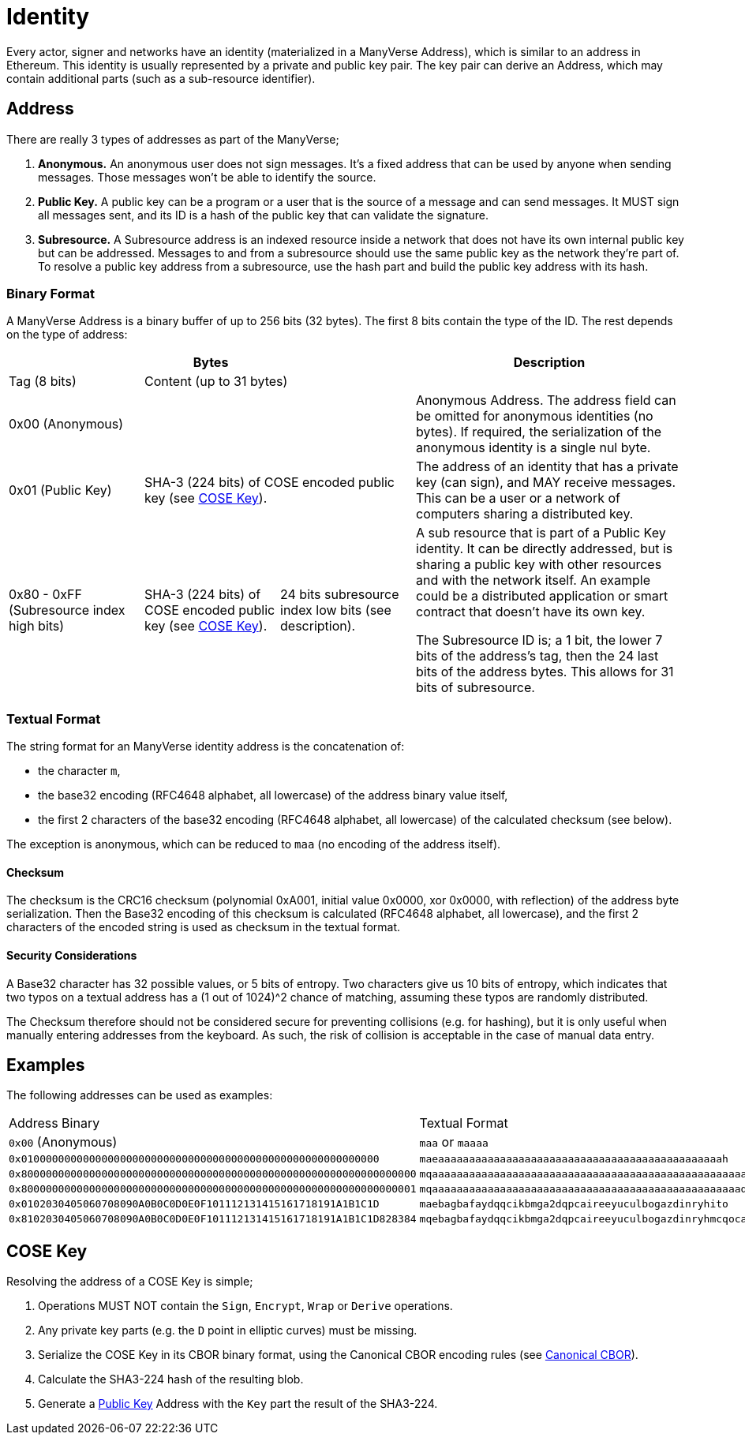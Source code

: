 = Identity

Every actor, signer and networks have an identity (materialized in a ManyVerse Address), which is similar to an address in Ethereum.
This identity is usually represented by a private and public key pair.
The key pair can derive an Address, which may contain additional parts (such as a sub-resource identifier).

== Address

There are really 3 types of addresses as part of the ManyVerse;

1. *Anonymous.*
   An anonymous user does not sign messages.
   It's a fixed address that can be used by anyone when sending messages.
   Those messages won't be able to identify the source.

2. [[public_key_address]]*Public Key.*
   A public key can be a program or a user that is the source of a message and can send messages.
   It MUST sign all messages sent, and its ID is a hash of the public key that can validate the signature.

3. *Subresource.*
   A Subresource address is an indexed resource inside a network that does not have its own internal public key but can be addressed.
   Messages to and from a subresource should use the same public key as the network they're part of.
   To resolve a public key address from a subresource, use the hash part and build the public key address with its hash.

=== Binary Format

A ManyVerse Address is a binary buffer of up to 256 bits (32 bytes).
The first 8 bits contain the type of the ID.
The rest depends on the type of address:

[stripes=odd,cols="1,1,1,2"]
|===
3+| Bytes | Description

| Tag (8 bits)
2+| Content (up to 31 bytes)
|

3+| 0x00 (Anonymous)
| Anonymous Address.
  The address field can be omitted for anonymous identities (no bytes).
  If required, the serialization of the anonymous identity is a single nul byte.

| 0x01 (Public Key)
2+| SHA-3 (224 bits) of COSE encoded public key (see <<_cose_key>>).
| The address of an identity that has a private key (can sign), and MAY receive messages.
  This can be a user or a network of computers sharing a distributed key.

| 0x80 - 0xFF (Subresource index high bits)
| SHA-3 (224 bits) of COSE encoded public key (see <<_cose_key>>).
| 24 bits subresource index low bits (see description).
| A sub resource that is part of a Public Key identity.
  It can be directly addressed, but is sharing a public key with other resources and with the network itself.
  An example could be a distributed application or smart contract that doesn't have its own key.

  The Subresource ID is; a 1 bit, the lower 7 bits of the address's tag, then the 24 last bits of the address bytes.
  This allows for 31 bits of subresource.
|===

=== Textual Format

The string format for an ManyVerse identity address is the concatenation of:

- the character `m`,
- the base32 encoding (RFC4648 alphabet, all lowercase) of the address binary value itself,
- the first 2 characters of the base32 encoding (RFC4648 alphabet, all lowercase) of the calculated checksum (see below).

The exception is anonymous, which can be reduced to `maa` (no encoding of the address itself).

==== Checksum
The checksum is the CRC16 checksum (polynomial 0xA001, initial value 0x0000, xor 0x0000, with reflection) of the address byte serialization.
Then the Base32 encoding of this checksum is calculated (RFC4648 alphabet, all lowercase), and the first 2 characters of the encoded string is used as checksum in the textual format.

==== Security Considerations
A Base32 character has 32 possible values, or 5 bits of entropy.
Two characters give us 10 bits of entropy, which indicates that two typos on a textual address has a (1 out of 1024)^2 chance of matching, assuming these typos are randomly distributed.

The Checksum therefore should not be considered secure for preventing collisions (e.g. for hashing), but it is only useful when manually entering addresses from the keyboard.
As such, the risk of collision is acceptable in the case of manual data entry.

== Examples
The following addresses can be used as examples:

[stripes=odd]
|===
| Address Binary | Textual Format
| `0x00` (Anonymous) | `maa` or `maaaa`
| `0x0100000000000000000000000000000000000000000000000000000000` | `maeaaaaaaaaaaaaaaaaaaaaaaaaaaaaaaaaaaaaaaaaaaaaaah`
| `0x8000000000000000000000000000000000000000000000000000000000000000` | `mqaaaaaaaaaaaaaaaaaaaaaaaaaaaaaaaaaaaaaaaaaaaaaaaaaaayb`
| `0x8000000000000000000000000000000000000000000000000000000000000001` | `mqaaaaaaaaaaaaaaaaaaaaaaaaaaaaaaaaaaaaaaaaaaaaaaaaaaqac`
| `0x0102030405060708090A0B0C0D0E0F101112131415161718191A1B1C1D` | `maebagbafaydqqcikbmga2dqpcaireeyuculbogazdinryhito`
| `0x8102030405060708090A0B0C0D0E0F101112131415161718191A1B1C1D828384` | `mqebagbafaydqqcikbmga2dqpcaireeyuculbogazdinryhmcqocauk`
|===

== COSE Key

Resolving the address of a COSE Key is simple;

1. Operations MUST NOT contain the `Sign`, `Encrypt`, `Wrap` or `Derive` operations.
2. Any private key parts (e.g. the `D` point in elliptic curves) must be missing.
3. Serialize the COSE Key in its CBOR binary format, using the Canonical CBOR encoding rules (see https://www.rfc-editor.org/rfc/rfc7049#section-3.9[Canonical CBOR]).
4. Calculate the SHA3-224 hash of the resulting blob.
5. Generate a link:#public_key_address[Public Key] Address with the `Key` part the result of the SHA3-224.
